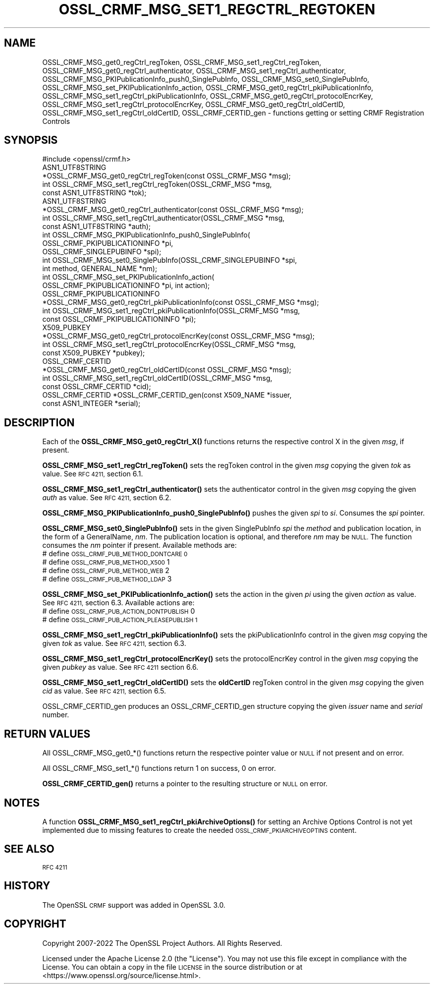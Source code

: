 .\" Automatically generated by Pod::Man 4.14 (Pod::Simple 3.43)
.\"
.\" Standard preamble:
.\" ========================================================================
.de Sp \" Vertical space (when we can't use .PP)
.if t .sp .5v
.if n .sp
..
.de Vb \" Begin verbatim text
.ft CW
.nf
.ne \\$1
..
.de Ve \" End verbatim text
.ft R
.fi
..
.\" Set up some character translations and predefined strings.  \*(-- will
.\" give an unbreakable dash, \*(PI will give pi, \*(L" will give a left
.\" double quote, and \*(R" will give a right double quote.  \*(C+ will
.\" give a nicer C++.  Capital omega is used to do unbreakable dashes and
.\" therefore won't be available.  \*(C` and \*(C' expand to `' in nroff,
.\" nothing in troff, for use with C<>.
.tr \(*W-
.ds C+ C\v'-.1v'\h'-1p'\s-2+\h'-1p'+\s0\v'.1v'\h'-1p'
.ie n \{\
.    ds -- \(*W-
.    ds PI pi
.    if (\n(.H=4u)&(1m=24u) .ds -- \(*W\h'-12u'\(*W\h'-12u'-\" diablo 10 pitch
.    if (\n(.H=4u)&(1m=20u) .ds -- \(*W\h'-12u'\(*W\h'-8u'-\"  diablo 12 pitch
.    ds L" ""
.    ds R" ""
.    ds C` ""
.    ds C' ""
'br\}
.el\{\
.    ds -- \|\(em\|
.    ds PI \(*p
.    ds L" ``
.    ds R" ''
.    ds C`
.    ds C'
'br\}
.\"
.\" Escape single quotes in literal strings from groff's Unicode transform.
.ie \n(.g .ds Aq \(aq
.el       .ds Aq '
.\"
.\" If the F register is >0, we'll generate index entries on stderr for
.\" titles (.TH), headers (.SH), subsections (.SS), items (.Ip), and index
.\" entries marked with X<> in POD.  Of course, you'll have to process the
.\" output yourself in some meaningful fashion.
.\"
.\" Avoid warning from groff about undefined register 'F'.
.de IX
..
.nr rF 0
.if \n(.g .if rF .nr rF 1
.if (\n(rF:(\n(.g==0)) \{\
.    if \nF \{\
.        de IX
.        tm Index:\\$1\t\\n%\t"\\$2"
..
.        if !\nF==2 \{\
.            nr % 0
.            nr F 2
.        \}
.    \}
.\}
.rr rF
.\"
.\" Accent mark definitions (@(#)ms.acc 1.5 88/02/08 SMI; from UCB 4.2).
.\" Fear.  Run.  Save yourself.  No user-serviceable parts.
.    \" fudge factors for nroff and troff
.if n \{\
.    ds #H 0
.    ds #V .8m
.    ds #F .3m
.    ds #[ \f1
.    ds #] \fP
.\}
.if t \{\
.    ds #H ((1u-(\\\\n(.fu%2u))*.13m)
.    ds #V .6m
.    ds #F 0
.    ds #[ \&
.    ds #] \&
.\}
.    \" simple accents for nroff and troff
.if n \{\
.    ds ' \&
.    ds ` \&
.    ds ^ \&
.    ds , \&
.    ds ~ ~
.    ds /
.\}
.if t \{\
.    ds ' \\k:\h'-(\\n(.wu*8/10-\*(#H)'\'\h"|\\n:u"
.    ds ` \\k:\h'-(\\n(.wu*8/10-\*(#H)'\`\h'|\\n:u'
.    ds ^ \\k:\h'-(\\n(.wu*10/11-\*(#H)'^\h'|\\n:u'
.    ds , \\k:\h'-(\\n(.wu*8/10)',\h'|\\n:u'
.    ds ~ \\k:\h'-(\\n(.wu-\*(#H-.1m)'~\h'|\\n:u'
.    ds / \\k:\h'-(\\n(.wu*8/10-\*(#H)'\z\(sl\h'|\\n:u'
.\}
.    \" troff and (daisy-wheel) nroff accents
.ds : \\k:\h'-(\\n(.wu*8/10-\*(#H+.1m+\*(#F)'\v'-\*(#V'\z.\h'.2m+\*(#F'.\h'|\\n:u'\v'\*(#V'
.ds 8 \h'\*(#H'\(*b\h'-\*(#H'
.ds o \\k:\h'-(\\n(.wu+\w'\(de'u-\*(#H)/2u'\v'-.3n'\*(#[\z\(de\v'.3n'\h'|\\n:u'\*(#]
.ds d- \h'\*(#H'\(pd\h'-\w'~'u'\v'-.25m'\f2\(hy\fP\v'.25m'\h'-\*(#H'
.ds D- D\\k:\h'-\w'D'u'\v'-.11m'\z\(hy\v'.11m'\h'|\\n:u'
.ds th \*(#[\v'.3m'\s+1I\s-1\v'-.3m'\h'-(\w'I'u*2/3)'\s-1o\s+1\*(#]
.ds Th \*(#[\s+2I\s-2\h'-\w'I'u*3/5'\v'-.3m'o\v'.3m'\*(#]
.ds ae a\h'-(\w'a'u*4/10)'e
.ds Ae A\h'-(\w'A'u*4/10)'E
.    \" corrections for vroff
.if v .ds ~ \\k:\h'-(\\n(.wu*9/10-\*(#H)'\s-2\u~\d\s+2\h'|\\n:u'
.if v .ds ^ \\k:\h'-(\\n(.wu*10/11-\*(#H)'\v'-.4m'^\v'.4m'\h'|\\n:u'
.    \" for low resolution devices (crt and lpr)
.if \n(.H>23 .if \n(.V>19 \
\{\
.    ds : e
.    ds 8 ss
.    ds o a
.    ds d- d\h'-1'\(ga
.    ds D- D\h'-1'\(hy
.    ds th \o'bp'
.    ds Th \o'LP'
.    ds ae ae
.    ds Ae AE
.\}
.rm #[ #] #H #V #F C
.\" ========================================================================
.\"
.IX Title "OSSL_CRMF_MSG_SET1_REGCTRL_REGTOKEN 3ssl"
.TH OSSL_CRMF_MSG_SET1_REGCTRL_REGTOKEN 3ssl "2022-07-05" "3.0.5" "OpenSSL"
.\" For nroff, turn off justification.  Always turn off hyphenation; it makes
.\" way too many mistakes in technical documents.
.if n .ad l
.nh
.SH "NAME"
OSSL_CRMF_MSG_get0_regCtrl_regToken,
OSSL_CRMF_MSG_set1_regCtrl_regToken,
OSSL_CRMF_MSG_get0_regCtrl_authenticator,
OSSL_CRMF_MSG_set1_regCtrl_authenticator,
OSSL_CRMF_MSG_PKIPublicationInfo_push0_SinglePubInfo,
OSSL_CRMF_MSG_set0_SinglePubInfo,
OSSL_CRMF_MSG_set_PKIPublicationInfo_action,
OSSL_CRMF_MSG_get0_regCtrl_pkiPublicationInfo,
OSSL_CRMF_MSG_set1_regCtrl_pkiPublicationInfo,
OSSL_CRMF_MSG_get0_regCtrl_protocolEncrKey,
OSSL_CRMF_MSG_set1_regCtrl_protocolEncrKey,
OSSL_CRMF_MSG_get0_regCtrl_oldCertID,
OSSL_CRMF_MSG_set1_regCtrl_oldCertID,
OSSL_CRMF_CERTID_gen
\&\- functions getting or setting CRMF Registration Controls
.SH "SYNOPSIS"
.IX Header "SYNOPSIS"
.Vb 1
\& #include <openssl/crmf.h>
\&
\& ASN1_UTF8STRING
\&    *OSSL_CRMF_MSG_get0_regCtrl_regToken(const OSSL_CRMF_MSG *msg);
\& int OSSL_CRMF_MSG_set1_regCtrl_regToken(OSSL_CRMF_MSG *msg,
\&                                         const ASN1_UTF8STRING *tok);
\& ASN1_UTF8STRING
\&    *OSSL_CRMF_MSG_get0_regCtrl_authenticator(const OSSL_CRMF_MSG *msg);
\& int OSSL_CRMF_MSG_set1_regCtrl_authenticator(OSSL_CRMF_MSG *msg,
\&                                              const ASN1_UTF8STRING *auth);
\& int OSSL_CRMF_MSG_PKIPublicationInfo_push0_SinglePubInfo(
\&                                  OSSL_CRMF_PKIPUBLICATIONINFO *pi,
\&                                  OSSL_CRMF_SINGLEPUBINFO *spi);
\& int OSSL_CRMF_MSG_set0_SinglePubInfo(OSSL_CRMF_SINGLEPUBINFO *spi,
\&                                      int method, GENERAL_NAME *nm);
\& int OSSL_CRMF_MSG_set_PKIPublicationInfo_action(
\&                                  OSSL_CRMF_PKIPUBLICATIONINFO *pi, int action);
\& OSSL_CRMF_PKIPUBLICATIONINFO
\&    *OSSL_CRMF_MSG_get0_regCtrl_pkiPublicationInfo(const OSSL_CRMF_MSG *msg);
\& int OSSL_CRMF_MSG_set1_regCtrl_pkiPublicationInfo(OSSL_CRMF_MSG *msg,
\&                                        const OSSL_CRMF_PKIPUBLICATIONINFO *pi);
\& X509_PUBKEY
\&    *OSSL_CRMF_MSG_get0_regCtrl_protocolEncrKey(const OSSL_CRMF_MSG *msg);
\& int OSSL_CRMF_MSG_set1_regCtrl_protocolEncrKey(OSSL_CRMF_MSG *msg,
\&                                                const X509_PUBKEY *pubkey);
\& OSSL_CRMF_CERTID
\&    *OSSL_CRMF_MSG_get0_regCtrl_oldCertID(const OSSL_CRMF_MSG *msg);
\& int OSSL_CRMF_MSG_set1_regCtrl_oldCertID(OSSL_CRMF_MSG *msg,
\&                                          const OSSL_CRMF_CERTID *cid);
\& OSSL_CRMF_CERTID *OSSL_CRMF_CERTID_gen(const X509_NAME *issuer,
\&                                        const ASN1_INTEGER *serial);
.Ve
.SH "DESCRIPTION"
.IX Header "DESCRIPTION"
Each of the \fBOSSL_CRMF_MSG_get0_regCtrl_X()\fR functions
returns the respective control X in the given \fImsg\fR, if present.
.PP
\&\fBOSSL_CRMF_MSG_set1_regCtrl_regToken()\fR sets the regToken control in the given
\&\fImsg\fR copying the given \fItok\fR as value. See \s-1RFC 4211,\s0 section 6.1.
.PP
\&\fBOSSL_CRMF_MSG_set1_regCtrl_authenticator()\fR sets the authenticator control in
the given \fImsg\fR copying the given \fIauth\fR as value. See \s-1RFC 4211,\s0 section 6.2.
.PP
\&\fBOSSL_CRMF_MSG_PKIPublicationInfo_push0_SinglePubInfo()\fR pushes the given \fIspi\fR
to \fIsi\fR. Consumes the \fIspi\fR pointer.
.PP
\&\fBOSSL_CRMF_MSG_set0_SinglePubInfo()\fR sets in the given SinglePubInfo \fIspi\fR
the \fImethod\fR and publication location, in the form of a GeneralName, \fInm\fR.
The publication location is optional, and therefore \fInm\fR may be \s-1NULL.\s0
The function consumes the \fInm\fR pointer if present.
Available methods are:
 # define \s-1OSSL_CRMF_PUB_METHOD_DONTCARE 0\s0
 # define \s-1OSSL_CRMF_PUB_METHOD_X500\s0     1
 # define \s-1OSSL_CRMF_PUB_METHOD_WEB\s0      2
 # define \s-1OSSL_CRMF_PUB_METHOD_LDAP\s0     3
.PP
\&\fBOSSL_CRMF_MSG_set_PKIPublicationInfo_action()\fR sets the action in the given \fIpi\fR
using the given \fIaction\fR as value. See \s-1RFC 4211,\s0 section 6.3.
Available actions are:
 # define \s-1OSSL_CRMF_PUB_ACTION_DONTPUBLISH\s0   0
 # define \s-1OSSL_CRMF_PUB_ACTION_PLEASEPUBLISH 1\s0
.PP
\&\fBOSSL_CRMF_MSG_set1_regCtrl_pkiPublicationInfo()\fR sets the pkiPublicationInfo
control in the given \fImsg\fR copying the given \fItok\fR as value. See \s-1RFC 4211,\s0
section 6.3.
.PP
\&\fBOSSL_CRMF_MSG_set1_regCtrl_protocolEncrKey()\fR sets the protocolEncrKey control in
the given \fImsg\fR copying the given \fIpubkey\fR as value. See \s-1RFC 4211\s0 section 6.6.
.PP
\&\fBOSSL_CRMF_MSG_set1_regCtrl_oldCertID()\fR sets the \fBoldCertID\fR regToken control in
the given \fImsg\fR copying the given \fIcid\fR as value. See \s-1RFC 4211,\s0 section 6.5.
.PP
OSSL_CRMF_CERTID_gen produces an OSSL_CRMF_CERTID_gen structure copying the
given \fIissuer\fR name and \fIserial\fR number.
.SH "RETURN VALUES"
.IX Header "RETURN VALUES"
All OSSL_CRMF_MSG_get0_*() functions
return the respective pointer value or \s-1NULL\s0 if not present and on error.
.PP
All OSSL_CRMF_MSG_set1_*() functions return 1 on success, 0 on error.
.PP
\&\fBOSSL_CRMF_CERTID_gen()\fR returns a pointer to the resulting structure
or \s-1NULL\s0 on error.
.SH "NOTES"
.IX Header "NOTES"
A function \fBOSSL_CRMF_MSG_set1_regCtrl_pkiArchiveOptions()\fR for setting an
Archive Options Control is not yet implemented due to missing features to
create the needed \s-1OSSL_CRMF_PKIARCHIVEOPTINS\s0 content.
.SH "SEE ALSO"
.IX Header "SEE ALSO"
\&\s-1RFC 4211\s0
.SH "HISTORY"
.IX Header "HISTORY"
The OpenSSL \s-1CRMF\s0 support was added in OpenSSL 3.0.
.SH "COPYRIGHT"
.IX Header "COPYRIGHT"
Copyright 2007\-2022 The OpenSSL Project Authors. All Rights Reserved.
.PP
Licensed under the Apache License 2.0 (the \*(L"License\*(R").  You may not use
this file except in compliance with the License.  You can obtain a copy
in the file \s-1LICENSE\s0 in the source distribution or at
<https://www.openssl.org/source/license.html>.
